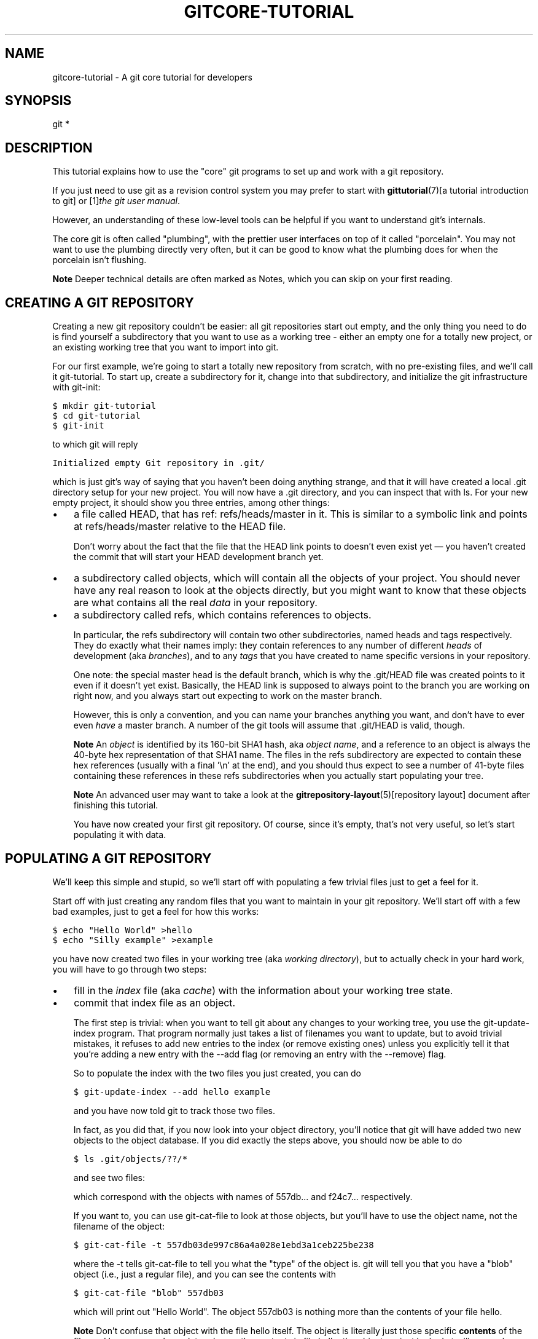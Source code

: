.\" ** You probably do not want to edit this file directly **
.\" It was generated using the DocBook XSL Stylesheets (version 1.69.1).
.\" Instead of manually editing it, you probably should edit the DocBook XML
.\" source for it and then use the DocBook XSL Stylesheets to regenerate it.
.TH "GITCORE\-TUTORIAL" "7" "06/08/2008" "Git 1.5.6.rc2" "Git Manual"
.\" disable hyphenation
.nh
.\" disable justification (adjust text to left margin only)
.ad l
.SH "NAME"
gitcore\-tutorial \- A git core tutorial for developers
.SH "SYNOPSIS"
git *
.SH "DESCRIPTION"
This tutorial explains how to use the "core" git programs to set up and work with a git repository.

If you just need to use git as a revision control system you may prefer to start with \fBgittutorial\fR(7)[a tutorial introduction to git] or [1]\&\fIthe git user manual\fR.

However, an understanding of these low\-level tools can be helpful if you want to understand git's internals.

The core git is often called "plumbing", with the prettier user interfaces on top of it called "porcelain". You may not want to use the plumbing directly very often, but it can be good to know what the plumbing does for when the porcelain isn't flushing.
.sp
.it 1 an-trap
.nr an-no-space-flag 1
.nr an-break-flag 1
.br
\fBNote\fR
Deeper technical details are often marked as Notes, which you can skip on your first reading.
.SH "CREATING A GIT REPOSITORY"
Creating a new git repository couldn't be easier: all git repositories start out empty, and the only thing you need to do is find yourself a subdirectory that you want to use as a working tree \- either an empty one for a totally new project, or an existing working tree that you want to import into git.

For our first example, we're going to start a totally new repository from scratch, with no pre\-existing files, and we'll call it git\-tutorial. To start up, create a subdirectory for it, change into that subdirectory, and initialize the git infrastructure with git\-init:
.sp
.nf
.ft C
$ mkdir git\-tutorial
$ cd git\-tutorial
$ git\-init
.ft

.fi
to which git will reply
.sp
.nf
.ft C
Initialized empty Git repository in .git/
.ft

.fi
which is just git's way of saying that you haven't been doing anything strange, and that it will have created a local .git directory setup for your new project. You will now have a .git directory, and you can inspect that with ls. For your new empty project, it should show you three entries, among other things:
.TP 3
\(bu
a file called HEAD, that has ref: refs/heads/master in it. This is similar to a symbolic link and points at refs/heads/master relative to the HEAD file.

Don't worry about the fact that the file that the HEAD link points to doesn't even exist yet \(em you haven't created the commit that will start your HEAD development branch yet.
.TP
\(bu
a subdirectory called objects, which will contain all the objects of your project. You should never have any real reason to look at the objects directly, but you might want to know that these objects are what contains all the real \fIdata\fR in your repository.
.TP
\(bu
a subdirectory called refs, which contains references to objects.

In particular, the refs subdirectory will contain two other subdirectories, named heads and tags respectively. They do exactly what their names imply: they contain references to any number of different \fIheads\fR of development (aka \fIbranches\fR), and to any \fItags\fR that you have created to name specific versions in your repository.

One note: the special master head is the default branch, which is why the .git/HEAD file was created points to it even if it doesn't yet exist. Basically, the HEAD link is supposed to always point to the branch you are working on right now, and you always start out expecting to work on the master branch.

However, this is only a convention, and you can name your branches anything you want, and don't have to ever even \fIhave\fR a master branch. A number of the git tools will assume that .git/HEAD is valid, though.
.sp
.it 1 an-trap
.nr an-no-space-flag 1
.nr an-break-flag 1
.br
\fBNote\fR
An \fIobject\fR is identified by its 160\-bit SHA1 hash, aka \fIobject name\fR, and a reference to an object is always the 40\-byte hex representation of that SHA1 name. The files in the refs subdirectory are expected to contain these hex references (usually with a final '\\n' at the end), and you should thus expect to see a number of 41\-byte files containing these references in these refs subdirectories when you actually start populating your tree.
.sp
.it 1 an-trap
.nr an-no-space-flag 1
.nr an-break-flag 1
.br
\fBNote\fR
An advanced user may want to take a look at the \fBgitrepository\-layout\fR(5)[repository layout] document after finishing this tutorial.

You have now created your first git repository. Of course, since it's empty, that's not very useful, so let's start populating it with data.
.SH "POPULATING A GIT REPOSITORY"
We'll keep this simple and stupid, so we'll start off with populating a few trivial files just to get a feel for it.

Start off with just creating any random files that you want to maintain in your git repository. We'll start off with a few bad examples, just to get a feel for how this works:
.sp
.nf
.ft C
$ echo "Hello World" >hello
$ echo "Silly example" >example
.ft

.fi
you have now created two files in your working tree (aka \fIworking directory\fR), but to actually check in your hard work, you will have to go through two steps:
.TP 3
\(bu
fill in the \fIindex\fR file (aka \fIcache\fR) with the information about your working tree state.
.TP
\(bu
commit that index file as an object.

The first step is trivial: when you want to tell git about any changes to your working tree, you use the git\-update\-index program. That program normally just takes a list of filenames you want to update, but to avoid trivial mistakes, it refuses to add new entries to the index (or remove existing ones) unless you explicitly tell it that you're adding a new entry with the \-\-add flag (or removing an entry with the \-\-remove) flag.

So to populate the index with the two files you just created, you can do
.sp
.nf
.ft C
$ git\-update\-index \-\-add hello example
.ft

.fi
and you have now told git to track those two files.

In fact, as you did that, if you now look into your object directory, you'll notice that git will have added two new objects to the object database. If you did exactly the steps above, you should now be able to do
.sp
.nf
.ft C
$ ls .git/objects/??/*
.ft

.fi
and see two files:
.sp
.nf
.ft C
.git/objects/55/7db03de997c86a4a028e1ebd3a1ceb225be238
.git/objects/f2/4c74a2e500f5ee1332c86b94199f52b1d1d962
.ft

.fi
which correspond with the objects with names of 557db\&... and f24c7\&... respectively.

If you want to, you can use git\-cat\-file to look at those objects, but you'll have to use the object name, not the filename of the object:
.sp
.nf
.ft C
$ git\-cat\-file \-t 557db03de997c86a4a028e1ebd3a1ceb225be238
.ft

.fi
where the \-t tells git\-cat\-file to tell you what the "type" of the object is. git will tell you that you have a "blob" object (i.e., just a regular file), and you can see the contents with
.sp
.nf
.ft C
$ git\-cat\-file "blob" 557db03
.ft

.fi
which will print out "Hello World". The object 557db03 is nothing more than the contents of your file hello.
.sp
.it 1 an-trap
.nr an-no-space-flag 1
.nr an-break-flag 1
.br
\fBNote\fR
Don't confuse that object with the file hello itself. The object is literally just those specific \fBcontents\fR of the file, and however much you later change the contents in file hello, the object we just looked at will never change. Objects are immutable.
.sp
.it 1 an-trap
.nr an-no-space-flag 1
.nr an-break-flag 1
.br
\fBNote\fR
The second example demonstrates that you can abbreviate the object name to only the first several hexadecimal digits in most places.

Anyway, as we mentioned previously, you normally never actually take a look at the objects themselves, and typing long 40\-character hex names is not something you'd normally want to do. The above digression was just to show that git\-update\-index did something magical, and actually saved away the contents of your files into the git object database.

Updating the index did something else too: it created a .git/index file. This is the index that describes your current working tree, and something you should be very aware of. Again, you normally never worry about the index file itself, but you should be aware of the fact that you have not actually really "checked in" your files into git so far, you've only \fBtold\fR git about them.

However, since git knows about them, you can now start using some of the most basic git commands to manipulate the files or look at their status.

In particular, let's not even check in the two files into git yet, we'll start off by adding another line to hello first:
.sp
.nf
.ft C
$ echo "It's a new day for git" >>hello
.ft

.fi
and you can now, since you told git about the previous state of hello, ask git what has changed in the tree compared to your old index, using the git\-diff\-files command:
.sp
.nf
.ft C
$ git\-diff\-files
.ft

.fi
Oops. That wasn't very readable. It just spit out its own internal version of a diff, but that internal version really just tells you that it has noticed that "hello" has been modified, and that the old object contents it had have been replaced with something else.

To make it readable, we can tell git\-diff\-files to output the differences as a patch, using the \-p flag:
.sp
.nf
.ft C
$ git\-diff\-files \-p
diff \-\-git a/hello b/hello
index 557db03..263414f 100644
\-\-\- a/hello
+++ b/hello
@@ \-1 +1,2 @@
 Hello World
+It's a new day for git
.ft

.fi
i.e. the diff of the change we caused by adding another line to hello.

In other words, git\-diff\-files always shows us the difference between what is recorded in the index, and what is currently in the working tree. That's very useful.

A common shorthand for git\-diff\-files \-p is to just write git diff, which will do the same thing.
.sp
.nf
.ft C
$ git diff
diff \-\-git a/hello b/hello
index 557db03..263414f 100644
\-\-\- a/hello
+++ b/hello
@@ \-1 +1,2 @@
 Hello World
+It's a new day for git
.ft

.fi
.SH "COMMITTING GIT STATE"
Now, we want to go to the next stage in git, which is to take the files that git knows about in the index, and commit them as a real tree. We do that in two phases: creating a \fItree\fR object, and committing that \fItree\fR object as a \fIcommit\fR object together with an explanation of what the tree was all about, along with information of how we came to that state.

Creating a tree object is trivial, and is done with git\-write\-tree. There are no options or other input: git\-write\-tree will take the current index state, and write an object that describes that whole index. In other words, we're now tying together all the different filenames with their contents (and their permissions), and we're creating the equivalent of a git "directory" object:
.sp
.nf
.ft C
$ git\-write\-tree
.ft

.fi
and this will just output the name of the resulting tree, in this case (if you have done exactly as I've described) it should be
.sp
.nf
.ft C
8988da15d077d4829fc51d8544c097def6644dbb
.ft

.fi
which is another incomprehensible object name. Again, if you want to, you can use git\-cat\-file \-t 8988d... to see that this time the object is not a "blob" object, but a "tree" object (you can also use git\-cat\-file to actually output the raw object contents, but you'll see mainly a binary mess, so that's less interesting).

However \(em normally you'd never use git\-write\-tree on its own, because normally you always commit a tree into a commit object using the git\-commit\-tree command. In fact, it's easier to not actually use git\-write\-tree on its own at all, but to just pass its result in as an argument to git\-commit\-tree.

git\-commit\-tree normally takes several arguments \(em it wants to know what the \fIparent\fR of a commit was, but since this is the first commit ever in this new repository, and it has no parents, we only need to pass in the object name of the tree. However, git\-commit\-tree also wants to get a commit message on its standard input, and it will write out the resulting object name for the commit to its standard output.

And this is where we create the .git/refs/heads/master file which is pointed at by HEAD. This file is supposed to contain the reference to the top\-of\-tree of the master branch, and since that's exactly what git\-commit\-tree spits out, we can do this all with a sequence of simple shell commands:
.sp
.nf
.ft C
$ tree=$(git\-write\-tree)
$ commit=$(echo 'Initial commit' | git\-commit\-tree $tree)
$ git\-update\-ref HEAD $commit
.ft

.fi
In this case this creates a totally new commit that is not related to anything else. Normally you do this only \fBonce\fR for a project ever, and all later commits will be parented on top of an earlier commit.

Again, normally you'd never actually do this by hand. There is a helpful script called git commit that will do all of this for you. So you could have just written git commit instead, and it would have done the above magic scripting for you.
.SH "MAKING A CHANGE"
Remember how we did the git\-update\-index on file hello and then we changed hello afterward, and could compare the new state of hello with the state we saved in the index file?

Further, remember how I said that git\-write\-tree writes the contents of the \fBindex\fR file to the tree, and thus what we just committed was in fact the \fBoriginal\fR contents of the file hello, not the new ones. We did that on purpose, to show the difference between the index state, and the state in the working tree, and how they don't have to match, even when we commit things.

As before, if we do git\-diff\-files \-p in our git\-tutorial project, we'll still see the same difference we saw last time: the index file hasn't changed by the act of committing anything. However, now that we have committed something, we can also learn to use a new command: git\-diff\-index.

Unlike git\-diff\-files, which showed the difference between the index file and the working tree, git\-diff\-index shows the differences between a committed \fBtree\fR and either the index file or the working tree. In other words, git\-diff\-index wants a tree to be diffed against, and before we did the commit, we couldn't do that, because we didn't have anything to diff against.

But now we can do
.sp
.nf
.ft C
$ git\-diff\-index \-p HEAD
.ft

.fi
(where \-p has the same meaning as it did in git\-diff\-files), and it will show us the same difference, but for a totally different reason. Now we're comparing the working tree not against the index file, but against the tree we just wrote. It just so happens that those two are obviously the same, so we get the same result.

Again, because this is a common operation, you can also just shorthand it with
.sp
.nf
.ft C
$ git diff HEAD
.ft

.fi
which ends up doing the above for you.

In other words, git\-diff\-index normally compares a tree against the working tree, but when given the \-\-cached flag, it is told to instead compare against just the index cache contents, and ignore the current working tree state entirely. Since we just wrote the index file to HEAD, doing git\-diff\-index \-\-cached \-p HEAD should thus return an empty set of differences, and that's exactly what it does.
.sp
.it 1 an-trap
.nr an-no-space-flag 1
.nr an-break-flag 1
.br
\fBNote\fR
git\-diff\-index really always uses the index for its comparisons, and saying that it compares a tree against the working tree is thus not strictly accurate. In particular, the list of files to compare (the "meta\-data") \fBalways\fR comes from the index file, regardless of whether the \-\-cached flag is used or not. The \-\-cached flag really only determines whether the file \fBcontents\fR to be compared come from the working tree or not.

This is not hard to understand, as soon as you realize that git simply never knows (or cares) about files that it is not told about explicitly. git will never go \fBlooking\fR for files to compare, it expects you to tell it what the files are, and that's what the index is there for.

However, our next step is to commit the \fBchange\fR we did, and again, to understand what's going on, keep in mind the difference between "working tree contents", "index file" and "committed tree". We have changes in the working tree that we want to commit, and we always have to work through the index file, so the first thing we need to do is to update the index cache:
.sp
.nf
.ft C
$ git\-update\-index hello
.ft

.fi
(note how we didn't need the \-\-add flag this time, since git knew about the file already).

Note what happens to the different git\-diff\-* versions here. After we've updated hello in the index, git\-diff\-files \-p now shows no differences, but git\-diff\-index \-p HEAD still *does* show that the current state is different from the state we committed. In fact, now git\-diff\-index shows the same difference whether we use the \-\-cached flag or not, since now the index is coherent with the working tree.

Now, since we've updated hello in the index, we can commit the new version. We could do it by writing the tree by hand again, and committing the tree (this time we'd have to use the \-p HEAD flag to tell commit that the HEAD was the \fBparent\fR of the new commit, and that this wasn't an initial commit any more), but you've done that once already, so let's just use the helpful script this time:
.sp
.nf
.ft C
$ git commit
.ft

.fi
which starts an editor for you to write the commit message and tells you a bit about what you have done.

Write whatever message you want, and all the lines that start with \fI#\fR will be pruned out, and the rest will be used as the commit message for the change. If you decide you don't want to commit anything after all at this point (you can continue to edit things and update the index), you can just leave an empty message. Otherwise git commit will commit the change for you.

You've now made your first real git commit. And if you're interested in looking at what git commit really does, feel free to investigate: it's a few very simple shell scripts to generate the helpful (?) commit message headers, and a few one\-liners that actually do the commit itself (git\-commit).
.SH "INSPECTING CHANGES"
While creating changes is useful, it's even more useful if you can tell later what changed. The most useful command for this is another of the diff family, namely git\-diff\-tree.

git\-diff\-tree can be given two arbitrary trees, and it will tell you the differences between them. Perhaps even more commonly, though, you can give it just a single commit object, and it will figure out the parent of that commit itself, and show the difference directly. Thus, to get the same diff that we've already seen several times, we can now do
.sp
.nf
.ft C
$ git\-diff\-tree \-p HEAD
.ft

.fi
(again, \-p means to show the difference as a human\-readable patch), and it will show what the last commit (in HEAD) actually changed.
.sp
.it 1 an-trap
.nr an-no-space-flag 1
.nr an-break-flag 1
.br
\fBNote\fR
Here is an ASCII art by Jon Loeliger that illustrates how various diff\-* commands compare things.
.sp
.nf
            diff\-tree
             +\-\-\-\-+
             |    |
             |    |
             V    V
          +\-\-\-\-\-\-\-\-\-\-\-+
          | Object DB |
          |  Backing  |
          |   Store   |
          +\-\-\-\-\-\-\-\-\-\-\-+
            ^    ^
            |    |
            |    |  diff\-index \-\-cached
            |    |
diff\-index  |    V
            |  +\-\-\-\-\-\-\-\-\-\-\-+
            |  |   Index   |
            |  |  "cache"  |
            |  +\-\-\-\-\-\-\-\-\-\-\-+
            |    ^
            |    |
            |    |  diff\-files
            |    |
            V    V
          +\-\-\-\-\-\-\-\-\-\-\-+
          |  Working  |
          | Directory |
          +\-\-\-\-\-\-\-\-\-\-\-+
.fi
More interestingly, you can also give git\-diff\-tree the \-\-pretty flag, which tells it to also show the commit message and author and date of the commit, and you can tell it to show a whole series of diffs. Alternatively, you can tell it to be "silent", and not show the diffs at all, but just show the actual commit message.

In fact, together with the git\-rev\-list program (which generates a list of revisions), git\-diff\-tree ends up being a veritable fount of changes. A trivial (but very useful) script called git\-whatchanged is included with git which does exactly this, and shows a log of recent activities.

To see the whole history of our pitiful little git\-tutorial project, you can do
.sp
.nf
.ft C
$ git log
.ft

.fi
which shows just the log messages, or if we want to see the log together with the associated patches use the more complex (and much more powerful)
.sp
.nf
.ft C
$ git\-whatchanged \-p
.ft

.fi
and you will see exactly what has changed in the repository over its short history.
.sp
.it 1 an-trap
.nr an-no-space-flag 1
.nr an-break-flag 1
.br
\fBNote\fR
When using the above two commands, the initial commit will be shown. If this is a problem because it is huge, you can hide it by setting the log.showroot configuration variable to false. Having this, you can still show it for each command just adding the \-\-root option, which is a flag for git\-diff\-tree accepted by both commands.

With that, you should now be having some inkling of what git does, and can explore on your own.
.sp
.it 1 an-trap
.nr an-no-space-flag 1
.nr an-break-flag 1
.br
\fBNote\fR
Most likely, you are not directly using the core git Plumbing commands, but using Porcelain such as git\-add, `git\-rm' and `git\-commit'.
.SH "TAGGING A VERSION"
In git, there are two kinds of tags, a "light" one, and an "annotated tag".

A "light" tag is technically nothing more than a branch, except we put it in the .git/refs/tags/ subdirectory instead of calling it a head. So the simplest form of tag involves nothing more than
.sp
.nf
.ft C
$ git tag my\-first\-tag
.ft

.fi
which just writes the current HEAD into the .git/refs/tags/my\-first\-tag file, after which point you can then use this symbolic name for that particular state. You can, for example, do
.sp
.nf
.ft C
$ git diff my\-first\-tag
.ft

.fi
to diff your current state against that tag which at this point will obviously be an empty diff, but if you continue to develop and commit stuff, you can use your tag as an "anchor\-point" to see what has changed since you tagged it.

An "annotated tag" is actually a real git object, and contains not only a pointer to the state you want to tag, but also a small tag name and message, along with optionally a PGP signature that says that yes, you really did that tag. You create these annotated tags with either the \-a or \-s flag to git tag:
.sp
.nf
.ft C
$ git tag \-s <tagname>
.ft

.fi
which will sign the current HEAD (but you can also give it another argument that specifies the thing to tag, i.e., you could have tagged the current mybranch point by using git tag <tagname> mybranch).

You normally only do signed tags for major releases or things like that, while the light\-weight tags are useful for any marking you want to do \(em any time you decide that you want to remember a certain point, just create a private tag for it, and you have a nice symbolic name for the state at that point.
.SH "COPYING REPOSITORIES"
git repositories are normally totally self\-sufficient and relocatable. Unlike CVS, for example, there is no separate notion of "repository" and "working tree". A git repository normally \fBis\fR the working tree, with the local git information hidden in the .git subdirectory. There is nothing else. What you see is what you got.
.sp
.it 1 an-trap
.nr an-no-space-flag 1
.nr an-break-flag 1
.br
\fBNote\fR
You can tell git to split the git internal information from the directory that it tracks, but we'll ignore that for now: it's not how normal projects work, and it's really only meant for special uses. So the mental model of "the git information is always tied directly to the working tree that it describes" may not be technically 100% accurate, but it's a good model for all normal use.

This has two implications:
.TP 3
\(bu
if you grow bored with the tutorial repository you created (or you've made a mistake and want to start all over), you can just do simple
.sp
.nf
.ft C
$ rm \-rf git\-tutorial
.ft

.fi
and it will be gone. There's no external repository, and there's no history outside the project you created.
.TP
\(bu
if you want to move or duplicate a git repository, you can do so. There is git clone command, but if all you want to do is just to create a copy of your repository (with all the full history that went along with it), you can do so with a regular cp \-a git\-tutorial new\-git\-tutorial.

Note that when you've moved or copied a git repository, your git index file (which caches various information, notably some of the "stat" information for the files involved) will likely need to be refreshed. So after you do a cp \-a to create a new copy, you'll want to do
.sp
.nf
.ft C
$ git\-update\-index \-\-refresh
.ft

.fi
in the new repository to make sure that the index file is up\-to\-date.

Note that the second point is true even across machines. You can duplicate a remote git repository with \fBany\fR regular copy mechanism, be it scp, rsync or wget.

When copying a remote repository, you'll want to at a minimum update the index cache when you do this, and especially with other peoples' repositories you often want to make sure that the index cache is in some known state (you don't know \fBwhat\fR they've done and not yet checked in), so usually you'll precede the git\-update\-index with a
.sp
.nf
.ft C
$ git\-read\-tree \-\-reset HEAD
$ git\-update\-index \-\-refresh
.ft

.fi
which will force a total index re\-build from the tree pointed to by HEAD. It resets the index contents to HEAD, and then the git\-update\-index makes sure to match up all index entries with the checked\-out files. If the original repository had uncommitted changes in its working tree, git\-update\-index \-\-refresh notices them and tells you they need to be updated.

The above can also be written as simply
.sp
.nf
.ft C
$ git reset
.ft

.fi
and in fact a lot of the common git command combinations can be scripted with the git xyz interfaces. You can learn things by just looking at what the various git scripts do. For example, git reset used to be the above two lines implemented in git\-reset, but some things like git status and git commit are slightly more complex scripts around the basic git commands.

Many (most?) public remote repositories will not contain any of the checked out files or even an index file, and will \fBonly\fR contain the actual core git files. Such a repository usually doesn't even have the .git subdirectory, but has all the git files directly in the repository.

To create your own local live copy of such a "raw" git repository, you'd first create your own subdirectory for the project, and then copy the raw repository contents into the .git directory. For example, to create your own copy of the git repository, you'd do the following
.sp
.nf
.ft C
$ mkdir my\-git
$ cd my\-git
$ rsync \-rL rsync://rsync.kernel.org/pub/scm/git/git.git/ .git
.ft

.fi
followed by
.sp
.nf
.ft C
$ git\-read\-tree HEAD
.ft

.fi
to populate the index. However, now you have populated the index, and you have all the git internal files, but you will notice that you don't actually have any of the working tree files to work on. To get those, you'd check them out with
.sp
.nf
.ft C
$ git\-checkout\-index \-u \-a
.ft

.fi
where the \-u flag means that you want the checkout to keep the index up\-to\-date (so that you don't have to refresh it afterward), and the \-a flag means "check out all files" (if you have a stale copy or an older version of a checked out tree you may also need to add the \-f flag first, to tell git\-checkout\-index to \fBforce\fR overwriting of any old files).

Again, this can all be simplified with
.sp
.nf
.ft C
$ git clone rsync://rsync.kernel.org/pub/scm/git/git.git/ my\-git
$ cd my\-git
$ git checkout
.ft

.fi
which will end up doing all of the above for you.

You have now successfully copied somebody else's (mine) remote repository, and checked it out.
.SH "CREATING A NEW BRANCH"
Branches in git are really nothing more than pointers into the git object database from within the .git/refs/ subdirectory, and as we already discussed, the HEAD branch is nothing but a symlink to one of these object pointers.

You can at any time create a new branch by just picking an arbitrary point in the project history, and just writing the SHA1 name of that object into a file under .git/refs/heads/. You can use any filename you want (and indeed, subdirectories), but the convention is that the "normal" branch is called master. That's just a convention, though, and nothing enforces it.

To show that as an example, let's go back to the git\-tutorial repository we used earlier, and create a branch in it. You do that by simply just saying that you want to check out a new branch:
.sp
.nf
.ft C
$ git checkout \-b mybranch
.ft

.fi
will create a new branch based at the current HEAD position, and switch to it.
.sp
.it 1 an-trap
.nr an-no-space-flag 1
.nr an-break-flag 1
.br
\fBNote\fR
If you make the decision to start your new branch at some other point in the history than the current HEAD, you can do so by just telling git checkout what the base of the checkout would be. In other words, if you have an earlier tag or branch, you'd just do
.sp
.nf
.ft C
$ git checkout \-b mybranch earlier\-commit
.ft

.fi
and it would create the new branch mybranch at the earlier commit, and check out the state at that time.

You can always just jump back to your original master branch by doing
.sp
.nf
.ft C
$ git checkout master
.ft

.fi
(or any other branch\-name, for that matter) and if you forget which branch you happen to be on, a simple
.sp
.nf
.ft C
$ cat .git/HEAD
.ft

.fi
will tell you where it's pointing. To get the list of branches you have, you can say
.sp
.nf
.ft C
$ git branch
.ft

.fi
which used to be nothing more than a simple script around ls .git/refs/heads. There will be an asterisk in front of the branch you are currently on.

Sometimes you may wish to create a new branch _without_ actually checking it out and switching to it. If so, just use the command
.sp
.nf
.ft C
$ git branch <branchname> [startingpoint]
.ft

.fi
which will simply _create_ the branch, but will not do anything further. You can then later \(em once you decide that you want to actually develop on that branch \(em switch to that branch with a regular git checkout with the branchname as the argument.
.SH "MERGING TWO BRANCHES"
One of the ideas of having a branch is that you do some (possibly experimental) work in it, and eventually merge it back to the main branch. So assuming you created the above mybranch that started out being the same as the original master branch, let's make sure we're in that branch, and do some work there.
.sp
.nf
.ft C
$ git checkout mybranch
$ echo "Work, work, work" >>hello
$ git commit \-m "Some work." \-i hello
.ft

.fi
Here, we just added another line to hello, and we used a shorthand for doing both git\-update\-index hello and git commit by just giving the filename directly to git commit, with an \-i flag (it tells git to \fIinclude\fR that file in addition to what you have done to the index file so far when making the commit). The \-m flag is to give the commit log message from the command line.

Now, to make it a bit more interesting, let's assume that somebody else does some work in the original branch, and simulate that by going back to the master branch, and editing the same file differently there:
.sp
.nf
.ft C
$ git checkout master
.ft

.fi
Here, take a moment to look at the contents of hello, and notice how they don't contain the work we just did in mybranch \(em because that work hasn't happened in the master branch at all. Then do
.sp
.nf
.ft C
$ echo "Play, play, play" >>hello
$ echo "Lots of fun" >>example
$ git commit \-m "Some fun." \-i hello example
.ft

.fi
since the master branch is obviously in a much better mood.

Now, you've got two branches, and you decide that you want to merge the work done. Before we do that, let's introduce a cool graphical tool that helps you view what's going on:
.sp
.nf
.ft C
$ gitk \-\-all
.ft

.fi
will show you graphically both of your branches (that's what the \-\-all means: normally it will just show you your current HEAD) and their histories. You can also see exactly how they came to be from a common source.

Anyway, let's exit gitk (^Q or the File menu), and decide that we want to merge the work we did on the mybranch branch into the master branch (which is currently our HEAD too). To do that, there's a nice script called git merge, which wants to know which branches you want to resolve and what the merge is all about:
.sp
.nf
.ft C
$ git merge \-m "Merge work in mybranch" mybranch
.ft

.fi
where the first argument is going to be used as the commit message if the merge can be resolved automatically.

Now, in this case we've intentionally created a situation where the merge will need to be fixed up by hand, though, so git will do as much of it as it can automatically (which in this case is just merge the example file, which had no differences in the mybranch branch), and say:
.sp
.nf
.ft C
        Auto\-merging hello
        CONFLICT (content): Merge conflict in hello
        Automatic merge failed; fix up by hand
.ft

.fi
It tells you that it did an "Automatic merge", which failed due to conflicts in hello.

Not to worry. It left the (trivial) conflict in hello in the same form you should already be well used to if you've ever used CVS, so let's just open hello in our editor (whatever that may be), and fix it up somehow. I'd suggest just making it so that hello contains all four lines:
.sp
.nf
.ft C
Hello World
It's a new day for git
Play, play, play
Work, work, work
.ft

.fi
and once you're happy with your manual merge, just do a
.sp
.nf
.ft C
$ git commit \-i hello
.ft

.fi
which will very loudly warn you that you're now committing a merge (which is correct, so never mind), and you can write a small merge message about your adventures in git\-merge\-land.

After you're done, start up gitk \-\-all to see graphically what the history looks like. Notice that mybranch still exists, and you can switch to it, and continue to work with it if you want to. The mybranch branch will not contain the merge, but next time you merge it from the master branch, git will know how you merged it, so you'll not have to do _that_ merge again.

Another useful tool, especially if you do not always work in X\-Window environment, is git show\-branch.
.sp
.nf
.ft C
$ git\-show\-branch \-\-topo\-order \-\-more=1 master mybranch
* [master] Merge work in mybranch
 ! [mybranch] Some work.
\-\-
\-  [master] Merge work in mybranch
*+ [mybranch] Some work.
*  [master^] Some fun.
.ft

.fi
The first two lines indicate that it is showing the two branches and the first line of the commit log message from their top\-of\-the\-tree commits, you are currently on master branch (notice the asterisk * character), and the first column for the later output lines is used to show commits contained in the master branch, and the second column for the mybranch branch. Three commits are shown along with their log messages. All of them have non blank characters in the first column (* shows an ordinary commit on the current branch, \- is a merge commit), which means they are now part of the master branch. Only the "Some work" commit has the plus + character in the second column, because mybranch has not been merged to incorporate these commits from the master branch. The string inside brackets before the commit log message is a short name you can use to name the commit. In the above example, \fImaster\fR and \fImybranch\fR are branch heads. \fImaster^\fR is the first parent of \fImaster\fR branch head. Please see \fIgit\-rev\-parse\fR documentation if you see more complex cases.
.sp
.it 1 an-trap
.nr an-no-space-flag 1
.nr an-break-flag 1
.br
\fBNote\fR
Without the \fI\-\-more=1\fR option, \fIgit\-show\-branch\fR would not output the \fI[master^]\fR commit, as \fI[mybranch]\fR commit is a common ancestor of both \fImaster\fR and \fImybranch\fR tips. Please see \fIgit\-show\-branch\fR documentation for details.
.sp
.it 1 an-trap
.nr an-no-space-flag 1
.nr an-break-flag 1
.br
\fBNote\fR
If there were more commits on the \fImaster\fR branch after the merge, the merge commit itself would not be shown by \fIgit\-show\-branch\fR by default. You would need to provide \fI\-\-sparse\fR option to make the merge commit visible in this case.

Now, let's pretend you are the one who did all the work in mybranch, and the fruit of your hard work has finally been merged to the master branch. Let's go back to mybranch, and run git merge to get the "upstream changes" back to your branch.
.sp
.nf
.ft C
$ git checkout mybranch
$ git merge \-m "Merge upstream changes." master
.ft

.fi
This outputs something like this (the actual commit object names would be different)
.sp
.nf
.ft C
Updating from ae3a2da... to a80b4aa....
Fast forward
 example |    1 +
 hello   |    1 +
 2 files changed, 2 insertions(+), 0 deletions(\-)
.ft

.fi
Because your branch did not contain anything more than what are already merged into the master branch, the merge operation did not actually do a merge. Instead, it just updated the top of the tree of your branch to that of the master branch. This is often called \fIfast forward\fR merge.

You can run gitk \-\-all again to see how the commit ancestry looks like, or run show\-branch, which tells you this.
.sp
.nf
.ft C
$ git show\-branch master mybranch
! [master] Merge work in mybranch
 * [mybranch] Merge work in mybranch
\-\-
\-\- [master] Merge work in mybranch
.ft

.fi
.SH "MERGING EXTERNAL WORK"
It's usually much more common that you merge with somebody else than merging with your own branches, so it's worth pointing out that git makes that very easy too, and in fact, it's not that different from doing a git merge. In fact, a remote merge ends up being nothing more than "fetch the work from a remote repository into a temporary tag" followed by a git merge.

Fetching from a remote repository is done by, unsurprisingly, git fetch:
.sp
.nf
.ft C
$ git fetch <remote\-repository>
.ft

.fi
One of the following transports can be used to name the repository to download from:
.TP
Rsync
rsync://remote.machine/path/to/repo.git/

Rsync transport is usable for both uploading and downloading, but is completely unaware of what git does, and can produce unexpected results when you download from the public repository while the repository owner is uploading into it via rsync transport. Most notably, it could update the files under refs/ which holds the object name of the topmost commits before uploading the files in objects/ \(em the downloader would obtain head commit object name while that object itself is still not available in the repository. For this reason, it is considered deprecated.
.TP
SSH
remote.machine:/path/to/repo.git/ or

ssh://remote.machine/path/to/repo.git/

This transport can be used for both uploading and downloading, and requires you to have a log\-in privilege over ssh to the remote machine. It finds out the set of objects the other side lacks by exchanging the head commits both ends have and transfers (close to) minimum set of objects. It is by far the most efficient way to exchange git objects between repositories.
.TP
Local directory
/path/to/repo.git/

This transport is the same as SSH transport but uses sh to run both ends on the local machine instead of running other end on the remote machine via ssh.
.TP
git Native
git://remote.machine/path/to/repo.git/

This transport was designed for anonymous downloading. Like SSH transport, it finds out the set of objects the downstream side lacks and transfers (close to) minimum set of objects.
.TP
HTTP(S)
http://remote.machine/path/to/repo.git/

Downloader from http and https URL first obtains the topmost commit object name from the remote site by looking at the specified refname under repo.git/refs/ directory, and then tries to obtain the commit object by downloading from repo.git/objects/xx/xxx... using the object name of that commit object. Then it reads the commit object to find out its parent commits and the associate tree object; it repeats this process until it gets all the necessary objects. Because of this behavior, they are sometimes also called \fIcommit walkers\fR.

The \fIcommit walkers\fR are sometimes also called \fIdumb transports\fR, because they do not require any git aware smart server like git Native transport does. Any stock HTTP server that does not even support directory index would suffice. But you must prepare your repository with git\-update\-server\-info to help dumb transport downloaders.

Once you fetch from the remote repository, you merge that with your current branch.

However \(em it's such a common thing to fetch and then immediately merge, that it's called git pull, and you can simply do
.sp
.nf
.ft C
$ git pull <remote\-repository>
.ft

.fi
and optionally give a branch\-name for the remote end as a second argument.
.sp
.it 1 an-trap
.nr an-no-space-flag 1
.nr an-break-flag 1
.br
\fBNote\fR
You could do without using any branches at all, by keeping as many local repositories as you would like to have branches, and merging between them with git pull, just like you merge between branches. The advantage of this approach is that it lets you keep a set of files for each branch checked out and you may find it easier to switch back and forth if you juggle multiple lines of development simultaneously. Of course, you will pay the price of more disk usage to hold multiple working trees, but disk space is cheap these days.

It is likely that you will be pulling from the same remote repository from time to time. As a short hand, you can store the remote repository URL in the local repository's config file like this:
.sp
.nf
.ft C
$ git config remote.linus.url http://www.kernel.org/pub/scm/git/git.git/
.ft

.fi
and use the "linus" keyword with git pull instead of the full URL.

Examples.
.TP 3
1.
git pull linus
.TP
2.
git pull linus tag v0.99.1

the above are equivalent to:
.TP 3
1.
git pull http://www.kernel.org/pub/scm/git/git.git/ HEAD
.TP
2.
git pull http://www.kernel.org/pub/scm/git/git.git/ tag v0.99.1
.SH "HOW DOES THE MERGE WORK?"
We said this tutorial shows what plumbing does to help you cope with the porcelain that isn't flushing, but we so far did not talk about how the merge really works. If you are following this tutorial the first time, I'd suggest to skip to "Publishing your work" section and come back here later.

OK, still with me? To give us an example to look at, let's go back to the earlier repository with "hello" and "example" file, and bring ourselves back to the pre\-merge state:
.sp
.nf
.ft C
$ git show\-branch \-\-more=2 master mybranch
! [master] Merge work in mybranch
 * [mybranch] Merge work in mybranch
\-\-
\-\- [master] Merge work in mybranch
+* [master^2] Some work.
+* [master^] Some fun.
.ft

.fi
Remember, before running git merge, our master head was at "Some fun." commit, while our mybranch head was at "Some work." commit.
.sp
.nf
.ft C
$ git checkout mybranch
$ git reset \-\-hard master^2
$ git checkout master
$ git reset \-\-hard master^
.ft

.fi
After rewinding, the commit structure should look like this:
.sp
.nf
.ft C
$ git show\-branch
* [master] Some fun.
 ! [mybranch] Some work.
\-\-
 + [mybranch] Some work.
*  [master] Some fun.
*+ [mybranch^] New day.
.ft

.fi
Now we are ready to experiment with the merge by hand.

git merge command, when merging two branches, uses 3\-way merge algorithm. First, it finds the common ancestor between them. The command it uses is git\-merge\-base:
.sp
.nf
.ft C
$ mb=$(git\-merge\-base HEAD mybranch)
.ft

.fi
The command writes the commit object name of the common ancestor to the standard output, so we captured its output to a variable, because we will be using it in the next step. By the way, the common ancestor commit is the "New day." commit in this case. You can tell it by:
.sp
.nf
.ft C
$ git\-name\-rev $mb
my\-first\-tag
.ft

.fi
After finding out a common ancestor commit, the second step is this:
.sp
.nf
.ft C
$ git\-read\-tree \-m \-u $mb HEAD mybranch
.ft

.fi
This is the same git\-read\-tree command we have already seen, but it takes three trees, unlike previous examples. This reads the contents of each tree into different \fIstage\fR in the index file (the first tree goes to stage 1, the second to stage 2, etc.). After reading three trees into three stages, the paths that are the same in all three stages are \fIcollapsed\fR into stage 0. Also paths that are the same in two of three stages are collapsed into stage 0, taking the SHA1 from either stage 2 or stage 3, whichever is different from stage 1 (i.e. only one side changed from the common ancestor).

After \fIcollapsing\fR operation, paths that are different in three trees are left in non\-zero stages. At this point, you can inspect the index file with this command:
.sp
.nf
.ft C
$ git\-ls\-files \-\-stage
100644 7f8b141b65fdcee47321e399a2598a235a032422 0       example
100644 263414f423d0e4d70dae8fe53fa34614ff3e2860 1       hello
100644 06fa6a24256dc7e560efa5687fa84b51f0263c3a 2       hello
100644 cc44c73eb783565da5831b4d820c962954019b69 3       hello
.ft

.fi
In our example of only two files, we did not have unchanged files so only \fIexample\fR resulted in collapsing, but in real\-life large projects, only small number of files change in one commit, and this \fIcollapsing\fR tends to trivially merge most of the paths fairly quickly, leaving only a handful the real changes in non\-zero stages.

To look at only non\-zero stages, use \-\-unmerged flag:
.sp
.nf
.ft C
$ git\-ls\-files \-\-unmerged
100644 263414f423d0e4d70dae8fe53fa34614ff3e2860 1       hello
100644 06fa6a24256dc7e560efa5687fa84b51f0263c3a 2       hello
100644 cc44c73eb783565da5831b4d820c962954019b69 3       hello
.ft

.fi
The next step of merging is to merge these three versions of the file, using 3\-way merge. This is done by giving git\-merge\-one\-file command as one of the arguments to git\-merge\-index command:
.sp
.nf
.ft C
$ git\-merge\-index git\-merge\-one\-file hello
Auto\-merging hello.
merge: warning: conflicts during merge
ERROR: Merge conflict in hello.
fatal: merge program failed
.ft

.fi
git\-merge\-one\-file script is called with parameters to describe those three versions, and is responsible to leave the merge results in the working tree. It is a fairly straightforward shell script, and eventually calls merge program from RCS suite to perform a file\-level 3\-way merge. In this case, merge detects conflicts, and the merge result with conflict marks is left in the working tree.. This can be seen if you run ls\-files \-\-stage again at this point:
.sp
.nf
.ft C
$ git\-ls\-files \-\-stage
100644 7f8b141b65fdcee47321e399a2598a235a032422 0       example
100644 263414f423d0e4d70dae8fe53fa34614ff3e2860 1       hello
100644 06fa6a24256dc7e560efa5687fa84b51f0263c3a 2       hello
100644 cc44c73eb783565da5831b4d820c962954019b69 3       hello
.ft

.fi
This is the state of the index file and the working file after git merge returns control back to you, leaving the conflicting merge for you to resolve. Notice that the path hello is still unmerged, and what you see with git diff at this point is differences since stage 2 (i.e. your version).
.SH "PUBLISHING YOUR WORK"
So, we can use somebody else's work from a remote repository, but how can \fByou\fR prepare a repository to let other people pull from it?

You do your real work in your working tree that has your primary repository hanging under it as its .git subdirectory. You \fBcould\fR make that repository accessible remotely and ask people to pull from it, but in practice that is not the way things are usually done. A recommended way is to have a public repository, make it reachable by other people, and when the changes you made in your primary working tree are in good shape, update the public repository from it. This is often called \fIpushing\fR.
.sp
.it 1 an-trap
.nr an-no-space-flag 1
.nr an-break-flag 1
.br
\fBNote\fR
This public repository could further be mirrored, and that is how git repositories at kernel.org are managed.

Publishing the changes from your local (private) repository to your remote (public) repository requires a write privilege on the remote machine. You need to have an SSH account there to run a single command, git\-receive\-pack.

First, you need to create an empty repository on the remote machine that will house your public repository. This empty repository will be populated and be kept up\-to\-date by pushing into it later. Obviously, this repository creation needs to be done only once.
.sp
.it 1 an-trap
.nr an-no-space-flag 1
.nr an-break-flag 1
.br
\fBNote\fR
git push uses a pair of programs, git\-send\-pack on your local machine, and git\-receive\-pack on the remote machine. The communication between the two over the network internally uses an SSH connection.

Your private repository's git directory is usually .git, but your public repository is often named after the project name, i.e. <project>.git. Let's create such a public repository for project my\-git. After logging into the remote machine, create an empty directory:
.sp
.nf
.ft C
$ mkdir my\-git.git
.ft

.fi
Then, make that directory into a git repository by running git init, but this time, since its name is not the usual .git, we do things slightly differently:
.sp
.nf
.ft C
$ GIT_DIR=my\-git.git git\-init
.ft

.fi
Make sure this directory is available for others you want your changes to be pulled by via the transport of your choice. Also you need to make sure that you have the git\-receive\-pack program on the $PATH.
.sp
.it 1 an-trap
.nr an-no-space-flag 1
.nr an-break-flag 1
.br
\fBNote\fR
Many installations of sshd do not invoke your shell as the login shell when you directly run programs; what this means is that if your login shell is bash, only .bashrc is read and not .bash_profile. As a workaround, make sure .bashrc sets up $PATH so that you can run git\-receive\-pack program.
.sp
.it 1 an-trap
.nr an-no-space-flag 1
.nr an-break-flag 1
.br
\fBNote\fR
If you plan to publish this repository to be accessed over http, you should do chmod +x my\-git.git/hooks/post\-update at this point. This makes sure that every time you push into this repository, git\-update\-server\-info is run.

Your "public repository" is now ready to accept your changes. Come back to the machine you have your private repository. From there, run this command:
.sp
.nf
.ft C
$ git push <public\-host>:/path/to/my\-git.git master
.ft

.fi
This synchronizes your public repository to match the named branch head (i.e. master in this case) and objects reachable from them in your current repository.

As a real example, this is how I update my public git repository. Kernel.org mirror network takes care of the propagation to other publicly visible machines:
.sp
.nf
.ft C
$ git push master.kernel.org:/pub/scm/git/git.git/
.ft

.fi
.SH "PACKING YOUR REPOSITORY"
Earlier, we saw that one file under .git/objects/??/ directory is stored for each git object you create. This representation is efficient to create atomically and safely, but not so convenient to transport over the network. Since git objects are immutable once they are created, there is a way to optimize the storage by "packing them together". The command
.sp
.nf
.ft C
$ git repack
.ft

.fi
will do it for you. If you followed the tutorial examples, you would have accumulated about 17 objects in .git/objects/??/ directories by now. git repack tells you how many objects it packed, and stores the packed file in .git/objects/pack directory.
.sp
.it 1 an-trap
.nr an-no-space-flag 1
.nr an-break-flag 1
.br
\fBNote\fR
You will see two files, pack\-*.pack and pack\-*.idx, in .git/objects/pack directory. They are closely related to each other, and if you ever copy them by hand to a different repository for whatever reason, you should make sure you copy them together. The former holds all the data from the objects in the pack, and the latter holds the index for random access.

If you are paranoid, running git\-verify\-pack command would detect if you have a corrupt pack, but do not worry too much. Our programs are always perfect ;\-).

Once you have packed objects, you do not need to leave the unpacked objects that are contained in the pack file anymore.
.sp
.nf
.ft C
$ git prune\-packed
.ft

.fi
would remove them for you.

You can try running find .git/objects \-type f before and after you run git prune\-packed if you are curious. Also git count\-objects would tell you how many unpacked objects are in your repository and how much space they are consuming.
.sp
.it 1 an-trap
.nr an-no-space-flag 1
.nr an-break-flag 1
.br
\fBNote\fR
git pull is slightly cumbersome for HTTP transport, as a packed repository may contain relatively few objects in a relatively large pack. If you expect many HTTP pulls from your public repository you might want to repack & prune often, or never.

If you run git repack again at this point, it will say "Nothing to pack". Once you continue your development and accumulate the changes, running git repack again will create a new pack, that contains objects created since you packed your repository the last time. We recommend that you pack your project soon after the initial import (unless you are starting your project from scratch), and then run git repack every once in a while, depending on how active your project is.

When a repository is synchronized via git push and git pull objects packed in the source repository are usually stored unpacked in the destination, unless rsync transport is used. While this allows you to use different packing strategies on both ends, it also means you may need to repack both repositories every once in a while.
.SH "WORKING WITH OTHERS"
Although git is a truly distributed system, it is often convenient to organize your project with an informal hierarchy of developers. Linux kernel development is run this way. There is a nice illustration (page 17, "Merges to Mainline") in [2]\&\fIRandy Dunlap's presentation\fR.

It should be stressed that this hierarchy is purely \fBinformal\fR. There is nothing fundamental in git that enforces the "chain of patch flow" this hierarchy implies. You do not have to pull from only one remote repository.

A recommended workflow for a "project lead" goes like this:
.TP 3
1.
Prepare your primary repository on your local machine. Your work is done there.
.TP
2.
Prepare a public repository accessible to others.

If other people are pulling from your repository over dumb transport protocols (HTTP), you need to keep this repository \fIdumb transport friendly\fR. After git init, $GIT_DIR/hooks/post\-update copied from the standard templates would contain a call to git\-update\-server\-info but the post\-update hook itself is disabled by default \(em enable it with chmod +x post\-update. This makes sure git\-update\-server\-info keeps the necessary files up\-to\-date.
.TP
3.
Push into the public repository from your primary repository.
.TP
4.
git repack the public repository. This establishes a big pack that contains the initial set of objects as the baseline, and possibly git prune if the transport used for pulling from your repository supports packed repositories.
.TP
5.
Keep working in your primary repository. Your changes include modifications of your own, patches you receive via e\-mails, and merges resulting from pulling the "public" repositories of your "subsystem maintainers".

You can repack this private repository whenever you feel like.
.TP
6.
Push your changes to the public repository, and announce it to the public.
.TP
7.
Every once in a while, "git repack" the public repository. Go back to step 5. and continue working.

A recommended work cycle for a "subsystem maintainer" who works on that project and has an own "public repository" goes like this:
.TP 3
1.
Prepare your work repository, by git clone the public repository of the "project lead". The URL used for the initial cloning is stored in the remote.origin.url configuration variable.
.TP
2.
Prepare a public repository accessible to others, just like the "project lead" person does.
.TP
3.
Copy over the packed files from "project lead" public repository to your public repository, unless the "project lead" repository lives on the same machine as yours. In the latter case, you can use objects/info/alternates file to point at the repository you are borrowing from.
.TP
4.
Push into the public repository from your primary repository. Run git repack, and possibly git prune if the transport used for pulling from your repository supports packed repositories.
.TP
5.
Keep working in your primary repository. Your changes include modifications of your own, patches you receive via e\-mails, and merges resulting from pulling the "public" repositories of your "project lead" and possibly your "sub\-subsystem maintainers".

You can repack this private repository whenever you feel like.
.TP
6.
Push your changes to your public repository, and ask your "project lead" and possibly your "sub\-subsystem maintainers" to pull from it.
.TP
7.
Every once in a while, git repack the public repository. Go back to step 5. and continue working.

A recommended work cycle for an "individual developer" who does not have a "public" repository is somewhat different. It goes like this:
.TP 3
1.
Prepare your work repository, by git clone the public repository of the "project lead" (or a "subsystem maintainer", if you work on a subsystem). The URL used for the initial cloning is stored in the remote.origin.url configuration variable.
.TP
2.
Do your work in your repository on \fImaster\fR branch.
.TP
3.
Run git fetch origin from the public repository of your upstream every once in a while. This does only the first half of git pull but does not merge. The head of the public repository is stored in .git/refs/remotes/origin/master.
.TP
4.
Use git cherry origin to see which ones of your patches were accepted, and/or use git rebase origin to port your unmerged changes forward to the updated upstream.
.TP
5.
Use git format\-patch origin to prepare patches for e\-mail submission to your upstream and send it out. Go back to step 2. and continue.
.SH "WORKING WITH OTHERS, SHARED REPOSITORY STYLE"
If you are coming from CVS background, the style of cooperation suggested in the previous section may be new to you. You do not have to worry. git supports "shared public repository" style of cooperation you are probably more familiar with as well.

See \fBgitcvs\-migration\fR(7)[git for CVS users] for the details.
.SH "BUNDLING YOUR WORK TOGETHER"
It is likely that you will be working on more than one thing at a time. It is easy to manage those more\-or\-less independent tasks using branches with git.

We have already seen how branches work previously, with "fun and work" example using two branches. The idea is the same if there are more than two branches. Let's say you started out from "master" head, and have some new code in the "master" branch, and two independent fixes in the "commit\-fix" and "diff\-fix" branches:
.sp
.nf
.ft C
$ git show\-branch
! [commit\-fix] Fix commit message normalization.
 ! [diff\-fix] Fix rename detection.
  * [master] Release candidate #1
\-\-\-
 +  [diff\-fix] Fix rename detection.
 +  [diff\-fix~1] Better common substring algorithm.
+   [commit\-fix] Fix commit message normalization.
  * [master] Release candidate #1
++* [diff\-fix~2] Pretty\-print messages.
.ft

.fi
Both fixes are tested well, and at this point, you want to merge in both of them. You could merge in \fIdiff\-fix\fR first and then \fIcommit\-fix\fR next, like this:
.sp
.nf
.ft C
$ git merge \-m "Merge fix in diff\-fix" diff\-fix
$ git merge \-m "Merge fix in commit\-fix" commit\-fix
.ft

.fi
Which would result in:
.sp
.nf
.ft C
$ git show\-branch
! [commit\-fix] Fix commit message normalization.
 ! [diff\-fix] Fix rename detection.
  * [master] Merge fix in commit\-fix
\-\-\-
  \- [master] Merge fix in commit\-fix
+ * [commit\-fix] Fix commit message normalization.
  \- [master~1] Merge fix in diff\-fix
 +* [diff\-fix] Fix rename detection.
 +* [diff\-fix~1] Better common substring algorithm.
  * [master~2] Release candidate #1
++* [master~3] Pretty\-print messages.
.ft

.fi
However, there is no particular reason to merge in one branch first and the other next, when what you have are a set of truly independent changes (if the order mattered, then they are not independent by definition). You could instead merge those two branches into the current branch at once. First let's undo what we just did and start over. We would want to get the master branch before these two merges by resetting it to \fImaster~2\fR:
.sp
.nf
.ft C
$ git reset \-\-hard master~2
.ft

.fi
You can make sure \fIgit show\-branch\fR matches the state before those two \fIgit merge\fR you just did. Then, instead of running two \fIgit merge\fR commands in a row, you would merge these two branch heads (this is known as \fImaking an Octopus\fR):
.sp
.nf
.ft C
$ git merge commit\-fix diff\-fix
$ git show\-branch
! [commit\-fix] Fix commit message normalization.
 ! [diff\-fix] Fix rename detection.
  * [master] Octopus merge of branches 'diff\-fix' and 'commit\-fix'
\-\-\-
  \- [master] Octopus merge of branches 'diff\-fix' and 'commit\-fix'
+ * [commit\-fix] Fix commit message normalization.
 +* [diff\-fix] Fix rename detection.
 +* [diff\-fix~1] Better common substring algorithm.
  * [master~1] Release candidate #1
++* [master~2] Pretty\-print messages.
.ft

.fi
Note that you should not do Octopus because you can. An octopus is a valid thing to do and often makes it easier to view the commit history if you are merging more than two independent changes at the same time. However, if you have merge conflicts with any of the branches you are merging in and need to hand resolve, that is an indication that the development happened in those branches were not independent after all, and you should merge two at a time, documenting how you resolved the conflicts, and the reason why you preferred changes made in one side over the other. Otherwise it would make the project history harder to follow, not easier.
.SH "SEE ALSO"
\fBgittutorial\fR(7), \fBgittutorial\-2\fR(7), \fBgiteveryday\fR(7), \fBgitcvs\-migration\fR(7), [1]\&\fIThe Git User's Manual\fR
.SH "GIT"
Part of the \fBgit\fR(1) suite.
.SH "REFERENCES"
.TP 3
1.\ the git user manual
\%user\-manual.html
.TP 3
2.\ Randy Dunlap's presentation
\%http://www.xenotime.net/linux/mentor/linux\-mentoring\-2006.pdf
